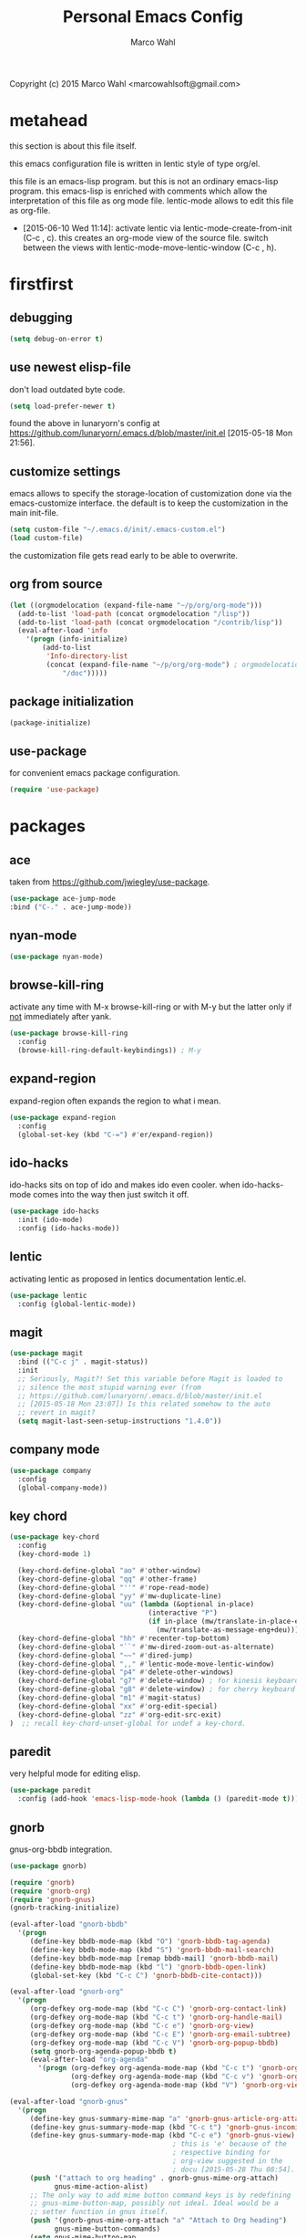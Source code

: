 # Created 2015-06-30 Tue 08:34
#+TITLE: Personal Emacs Config
#+AUTHOR: Marco Wahl
Copyright (c) 2015 Marco Wahl <marcowahlsoft@gmail.com>

* metahead

this section is about this file itself.

this emacs configuration file is written in lentic style of type org/el.

this file is an emacs-lisp program.  but this is not an ordinary
emacs-lisp program.  this emacs-lisp is enriched with comments which
allow the interpretation of this file as org mode file.  lentic-mode
allows to edit this file as org-file.

- [2015-06-10 Wed 11:14]: activate lentic via
  lentic-mode-create-from-init (C-c , c).  this creates an org-mode
  view of the source file.  switch between the views with
  lentic-mode-move-lentic-window (C-c , h).

* firstfirst

** debugging

#+BEGIN_SRC emacs-lisp
(setq debug-on-error t)
#+END_SRC

** use newest elisp-file

don't load outdated byte code.

#+BEGIN_SRC emacs-lisp
(setq load-prefer-newer t)
#+END_SRC

found the above in lunaryorn's config at
[[https://github.com/lunaryorn/.emacs.d/blob/master/init.el]]
[2015-05-18 Mon 21:56].

** customize settings

emacs allows to specify the storage-location of customization done via
the emacs-customize interface.  the default is to keep the
customization in the main init-file.

#+BEGIN_SRC emacs-lisp
(setq custom-file "~/.emacs.d/init/.emacs-custom.el")
(load custom-file)
#+END_SRC

the customization file gets read early to be able to overwrite.

** org from source

#+BEGIN_SRC emacs-lisp
(let ((orgmodelocation (expand-file-name "~/p/org/org-mode")))
  (add-to-list 'load-path (concat orgmodelocation "/lisp"))
  (add-to-list 'load-path (concat orgmodelocation "/contrib/lisp"))
  (eval-after-load 'info
    '(progn (info-initialize)
  	    (add-to-list
	     'Info-directory-list
	     (concat (expand-file-name "~/p/org/org-mode") ; orgmodelocation
		     "/doc")))))
#+END_SRC

** package initialization

#+BEGIN_SRC emacs-lisp
(package-initialize)
#+END_SRC

** use-package

for convenient emacs package configuration.

#+BEGIN_SRC emacs-lisp
(require 'use-package)
#+END_SRC

* packages

** ace

taken from [[https://github.com/jwiegley/use-package]].

#+BEGIN_SRC emacs-lisp
(use-package ace-jump-mode
:bind ("C-." . ace-jump-mode))
#+END_SRC

** nyan-mode

#+BEGIN_SRC emacs-lisp
(use-package nyan-mode)
#+END_SRC

** browse-kill-ring

activate any time with M-x browse-kill-ring or with M-y but the
latter only if _not_ immediately after yank.

#+BEGIN_SRC emacs-lisp
(use-package browse-kill-ring
  :config
  (browse-kill-ring-default-keybindings)) ; M-y
#+END_SRC

** expand-region

expand-region often expands the region to what i mean.

#+BEGIN_SRC emacs-lisp
(use-package expand-region
  :config 
  (global-set-key (kbd "C-=") #'er/expand-region))
#+END_SRC

** ido-hacks

ido-hacks sits on top of ido and makes ido even cooler.  when
ido-hacks-mode comes into the way then just switch it off.

#+BEGIN_SRC emacs-lisp
(use-package ido-hacks
  :init (ido-mode)
  :config (ido-hacks-mode))
#+END_SRC

** lentic

activating lentic as proposed in lentics documentation lentic.el.

#+BEGIN_SRC emacs-lisp
(use-package lentic
  :config (global-lentic-mode))
#+END_SRC

** magit

#+BEGIN_SRC emacs-lisp
(use-package magit
  :bind (("C-c j" . magit-status))
  :init
  ;; Seriously, Magit?! Set this variable before Magit is loaded to
  ;; silence the most stupid warning ever (from
  ;; https://github.com/lunaryorn/.emacs.d/blob/master/init.el
  ;; [2015-05-18 Mon 23:07]) Is this related somehow to the auto
  ;; revert in magit?
  (setq magit-last-seen-setup-instructions "1.4.0"))
#+END_SRC

** company mode

#+BEGIN_SRC emacs-lisp
(use-package company
  :config
  (global-company-mode))
#+END_SRC

** key chord

#+BEGIN_SRC emacs-lisp
(use-package key-chord
  :config 
  (key-chord-mode 1)

  (key-chord-define-global "ao" #'other-window)
  (key-chord-define-global "qq" #'other-frame)
  (key-chord-define-global "''" #'rope-read-mode)
  (key-chord-define-global "yy" #'mw-duplicate-line)
  (key-chord-define-global "uu" (lambda (&optional in-place)
                                  (interactive "P")
                                  (if in-place (mw/translate-in-place-eng+deu)
                                    (mw/translate-as-message-eng+deu))))
  (key-chord-define-global "hh" #'recenter-top-bottom)
  (key-chord-define-global "``" #'mw-dired-zoom-out-as-alternate)
  (key-chord-define-global "~~" #'dired-jump)
  (key-chord-define-global ",," #'lentic-mode-move-lentic-window)
  (key-chord-define-global "p4" #'delete-other-windows)
  (key-chord-define-global "g7" #'delete-window) ; for kinesis keyboard
  (key-chord-define-global "g8" #'delete-window) ; for cherry keyboard
  (key-chord-define-global "m1" #'magit-status)
  (key-chord-define-global "xx" #'org-edit-special)
  (key-chord-define-global "zz" #'org-edit-src-exit)
)  ;; recall key-chord-unset-global for undef a key-chord.
#+END_SRC

** paredit

very helpful mode for editing elisp.

#+BEGIN_SRC emacs-lisp
(use-package paredit
  :config (add-hook 'emacs-lisp-mode-hook (lambda () (paredit-mode t))))
#+END_SRC

** gnorb

gnus-org-bbdb integration.

#+BEGIN_SRC emacs-lisp
(use-package gnorb)

(require 'gnorb)
(require 'gnorb-org)
(require 'gnorb-gnus)
(gnorb-tracking-initialize)

(eval-after-load "gnorb-bbdb"
  '(progn
     (define-key bbdb-mode-map (kbd "O") 'gnorb-bbdb-tag-agenda)
     (define-key bbdb-mode-map (kbd "S") 'gnorb-bbdb-mail-search)
     (define-key bbdb-mode-map [remap bbdb-mail] 'gnorb-bbdb-mail)
     (define-key bbdb-mode-map (kbd "l") 'gnorb-bbdb-open-link)
     (global-set-key (kbd "C-c C") 'gnorb-bbdb-cite-contact)))

(eval-after-load "gnorb-org"
  '(progn
     (org-defkey org-mode-map (kbd "C-c C") 'gnorb-org-contact-link)
     (org-defkey org-mode-map (kbd "C-c t") 'gnorb-org-handle-mail)
     (org-defkey org-mode-map (kbd "C-c e") 'gnorb-org-view)
     (org-defkey org-mode-map (kbd "C-c E") 'gnorb-org-email-subtree)
     (org-defkey org-mode-map (kbd "C-c V") 'gnorb-org-popup-bbdb)
     (setq gnorb-org-agenda-popup-bbdb t)
     (eval-after-load "org-agenda"
       '(progn (org-defkey org-agenda-mode-map (kbd "C-c t") 'gnorb-org-handle-mail)
               (org-defkey org-agenda-mode-map (kbd "C-c v") 'gnorb-org-popup-bbdb)
               (org-defkey org-agenda-mode-map (kbd "V") 'gnorb-org-view)))))

(eval-after-load "gnorb-gnus"
  '(progn
     (define-key gnus-summary-mime-map "a" 'gnorb-gnus-article-org-attach)
     (define-key gnus-summary-mode-map (kbd "C-c t") 'gnorb-gnus-incoming-do-todo)
     (define-key gnus-summary-mode-map (kbd "C-c e") 'gnorb-gnus-view)
                                        ; this is 'e' because of the
                                        ; respective binding for
                                        ; org-view suggested in the
                                        ; docu [2015-05-28 Thu 08:54].
     (push '("attach to org heading" . gnorb-gnus-mime-org-attach)
           gnus-mime-action-alist)
     ;; The only way to add mime button command keys is by redefining
     ;; gnus-mime-button-map, possibly not ideal. Ideal would be a
     ;; setter function in gnus itself.
     (push '(gnorb-gnus-mime-org-attach "a" "Attach to Org heading")
           gnus-mime-button-commands)
     (setq gnus-mime-button-map
           (let ((map (make-sparse-keymap)))
             (define-key map gnus-mouse-2 'gnus-article-push-button)
             (define-key map gnus-down-mouse-3 'gnus-mime-button-menu)
             (dolist (c gnus-mime-button-commands)
               (define-key map (cadr c) (car c)))
             map))))

(eval-after-load "message"
  '(progn
     (define-key message-mode-map (kbd "C-c t") 'gnorb-gnus-outgoing-do-todo)))
#+END_SRC

** rase

rase is for triggering actions at sunrise and sunset.

#+BEGIN_SRC emacs-lisp
(use-package rase 
  :config
  (add-hook
   'rase-functions
   (lambda (sun-event &optional first-run)
     (cond ((eq sun-event 'sunrise)
            (setf (cdr (assoc 'reverse default-frame-alist)) nil))
           ((eq sun-event 'sunset)
            (setf (cdr (assoc 'reverse default-frame-alist)) t))))
   (lambda (sun-event &optional first-run)
     (unless first-run (make-frame))))

  ;; The following lines are here for remember how to use 'advice'.
  ;; Possibly an alternative is `before-make-frame-hook'.
  ;; 
  ;; (advice-add 'make-frame :before
  ;;             (lambda (&optional parameters) (when mw-make-frame-first-call
  ;;                          (setq mw-make-frame-first-call nil)
  ;;                          (rase-start t))))

  (rase-start t))
#+END_SRC

** AUR access

#+BEGIN_SRC emacs-lisp
(use-package aurel
  :config
  (autoload 'aurel-package-info "aurel" nil t)
  (autoload 'aurel-package-search "aurel" nil t)
  (autoload 'aurel-maintainer-search "aurel" nil t)
  (autoload 'aurel-installed-packages "aurel" nil t)
  (setq aurel-download-directory "~/AUR"))
#+END_SRC

*** history

- [2014-04-07 Mon 22:26] Just installed a package that might help with
AUR-packages.

** slime

#+BEGIN_SRC emacs-lisp
(use-package slime
  :config  
  (setq inferior-lisp-program "/usr/bin/sbcl")
  (setq slime-contribs '(slime-fancy)))
#+END_SRC

** zeitgeist

zeitgeist keeps track of file-operations.

#+BEGIN_SRC emacs-lisp
(use-package zeitgeist)
#+END_SRC

** helm

actually i don't use helm consciously.  [2015-06-27 Sat 10:57]

#+BEGIN_SRC emacs-lisp
(use-package helm)
#+END_SRC

** gnuplot

the following lines go back to a recommendation of an arch linux
install.

#+BEGIN_SRC emacs-lisp
  (use-package gnuplot
    :config (progn
              (autoload 'gnuplot-mode "gnuplot" "gnuplot major mode" t)
              (autoload 'gnuplot-make-buffer "gnuplot" "open a buffer in gnuplot mode" t)
              (setq auto-mode-alist (append '(("\\.gp$" . gnuplot-mode)) auto-mode-alist))))
#+END_SRC

* fromsource

** org

*** org timestamp handling

#+BEGIN_SRC emacs-lisp
(setq org-agenda-include-inactive-timestamps t) ;; 
;; (setq org-agenda-include-inactive-timestamps nil) ;; for not seeing them.
#+END_SRC

*** jump to org block bound

#+BEGIN_SRC emacs-lisp
(add-hook
 'org-mode-hook
 (lambda ()
   (local-set-key
    (kbd "C-c M-n")
    (lambda ()
      (interactive)
      (end-of-line)
      (re-search-forward "#\\+")
      (beginning-of-line)))))

(add-hook
 'org-mode-hook
 (lambda ()
   (local-set-key
    (kbd "C-c M-p")
    (lambda ()
      (interactive)
      (beginning-of-line)
      (re-search-backward "#\\+")))))
#+END_SRC

*** tab jump from code-block 'end' to 'begin'

#+BEGIN_SRC emacs-lisp
;; Experimentation for more convenient block handling.
(defun mw-org-jump-to-beginning-of-block-maybe ()
  "When on a closing line of a block jump to the opening line of the block."
  (interactive)
  (let ((case-fold-search t)
        (org-block-end-line-regexp "^[ \t]*#\\+end_")
        (org-block-begin-line-regexp  "^[ \t]*#\\+begin_"))
    (when (save-excursion
            (beginning-of-line 1)
            (looking-at org-block-end-line-regexp))
      (progn
        (search-backward-regexp org-block-begin-line-regexp)
        t ;; signal that action has been taken
        ))))
#+END_SRC

#+BEGIN_SRC emacs-lisp
;; Use tab-key for trigger the action.  This is done via hooking.
(add-to-list 'org-tab-first-hook 'mw-org-jump-to-beginning-of-block-maybe)
#+END_SRC

*** mark a table column

#+BEGIN_SRC emacs-lisp
(defun mw-org-table-mark-column ()
  "Set a region that spans the column with point if in a org-table.
Much taken from `org-table-sum'."
  (interactive)
  (let (col beg)
    (setq col (org-table-current-column))
    (goto-char (org-table-begin))
    (unless (re-search-forward "^[ \t]*|[^-]" nil t)
      (user-error "No table data"))
    (org-table-goto-column col)
    (setq beg (point))
    (goto-char (org-table-end))
    (unless (re-search-backward "^[ \t]*|[^-]" nil t)
      (user-error "No table data"))
    (org-table-goto-column col)
    (re-search-forward "|" nil t)
    (set-mark beg)))
#+END_SRC

*** org velocity

org velocity is a org-mode contrib extension.

#+BEGIN_SRC emacs-lisp
(setq org-velocity-bucket (expand-file-name "bucket.org" org-directory))
#+END_SRC

**** history

first i hung the C-c v in on org-mode-hook [2014-10-22 Wed 10:25] like

#+BEGIN_SRC text
(add-hook 'org-mode-hook (lambda () (local-set-key (kbd "C-c v") 'org-velocity)))
#+END_SRC

which is nice but actually org-velocity is also capable of a global
capturing into the org-velocity-bucket.  this is a further possibility
to capture something.

I use the global key setting C-c v for org-velocity.

*** trigger property edit from the headline

#+BEGIN_SRC emacs-lisp
(defun mw-org-property-action ()
  "Activate org-property-action from headline."
  (interactive)
  (save-excursion
    (org-insert-drawer t)
    (search-forward ":PROPERTIES:\n")
    (org-property-action)))
#+END_SRC

this function can be bound to a speed key via org-speed-commands-user.

*** org-protocol

#+BEGIN_SRC emacs-lisp
(require 'org-protocol)
#+END_SRC

the org-protocol is useful for actions which come from the outside.
e.g. capturing from conkeror into org.

*** more key bindings for babeling

#+BEGIN_SRC emacs-lisp
(require 'ob-keys)

(setq
 org-babel-key-bindings
 (append
  org-babel-key-bindings
  (list
   (cons "m" #'org-babel-mark-block)
   (cons "N" #'org-narrow-to-block)
   (cons "'" #'org-edit-special)
   (cons ">" ; jump to the end.
         (lambda () (let ((case-fold-search t)) ; don't care about case.
                 (search-forward-regexp "#\\+end_src")
                 (beginning-of-line)))))))
#+END_SRC

*** hl-line in agenda

From [[gnus:nntp+news.gmane.org:gmane.emacs.orgmode#87egnh7oos.fsf@mbork.pl][Email from Marcin Borkowski: Hl-line mode in agenda]]:

#+BEGIN_SRC emacs-lisp
(add-hook 'org-finalize-agenda-hook (lambda () (hl-line-mode 1)))
#+END_SRC

*** org-screenshot

#+BEGIN_SRC emacs-lisp
(push "~/p/elisp/external/org-screenshot" load-path)
(require 'org-screenshot)
#+END_SRC

** gnus

#+BEGIN_SRC emacs-lisp
(setq load-path (cons (expand-file-name "~/p/elisp/external/gnus/lisp") load-path))
(require 'gnus-load)
(require 'info)
(add-to-list 'Info-default-directory-list "~/p/elisp/external/gnus/texi/")
(setq gnus-registry-max-entries 500000)
(gnus-registry-initialize) ; gnorb wants that, see (info "(gnorb)Setup").
#+END_SRC

*** to html mail in gnus

The following helps with html-mail in some cases.

Source: [[gnus:gnu.emacs.help#mailman.5546.1405582006.1147.help-gnu-emacs@gnu.org][Email from Tassilo Horn: Re: a dark theme?]]

#+BEGIN_SRC emacs-lisp
;; I don't think that has anything to do with themes, but SHR which renders
;; HTML mail in Gnus just picks bad colors to confirm with what's declared
;; in the HTML text.  But you can force it to require more contrast like
;; so:
(setq shr-color-visible-distance-min 10
      shr-color-visible-luminance-min 60)
#+END_SRC

** ledger

refer to a local version of ledger.

#+BEGIN_SRC emacs-lisp
(push  (expand-file-name "~/p/ledger/lisp") load-path)
(autoload 'ledger-mode "ledger-mode" "ledger major mode")

(eval-after-load 'info
  '(progn (info-initialize)
          (add-to-list
           'Info-directory-list
           (expand-file-name "~/p/ledger/doc"))))
#+END_SRC

** emms

Emms is for playing sound.  I use emms mostly for playing internet
radio.

BTW =emms-streams= has configured some nice stations AFAICT.

#+BEGIN_SRC emacs-lisp
(add-to-list 'load-path "~/p/elisp/external/emms/lisp")
(require 'emms-setup)
(emms-devel)				; adds +/- in emms-buffer.
(emms-default-players)
(eval-after-load 'info
  '(progn (info-initialize)
          (add-to-list 'Info-directory-list "~/p/elisp/external/emms/doc")))
#+END_SRC

** big brother db

#+BEGIN_SRC emacs-lisp
(require 'bbdb-loaddefs (expand-file-name "~/p/elisp/external/bbdb/lisp/bbdb-loaddefs.el"))
(bbdb-initialize 'gnus 'message 'anniv)
(bbdb-mua-auto-update-init 'gnus 'message)
(setq bbdb-mua-pop-up t
      bbdb-mua-pop-up-window-size 0.1
      bbdb-mua-update-interactive-p '(query . create)
      bbdb-mua-auto-update-p 'create ; nil
      bbdb-update-records-p 'query
      ;; bbdb-ignore-message-alist
      ;;    '(("From" . "bugzilla-daemon"))
         )
(add-hook 'message-setup-hook 'bbdb-mail-aliases)
#+END_SRC

** zen reward mode

get points for task-status-changes in org.  but where is the zen here?

#+BEGIN_SRC emacs-lisp
(add-to-list 'load-path
 (expand-file-name "~/p/elisp/external/zen-reward-mode/"))
(load-library "zen-reward-mode")
#+END_SRC

** little helpers

#+BEGIN_SRC emacs-lisp
(push  "~/p/elisp/mw/little-helpers" load-path)
(require 'little-helpers)
#+END_SRC

#+BEGIN_SRC emacs-lisp
(add-to-list 'load-path "~/p/elisp/mw/auxies")
(require 'auxies-rest)
#+END_SRC

** auxies-eww

#+BEGIN_SRC emacs-lisp
(add-to-list 'load-path "~/p/elisp/mw/auxies")
(require 'auxies-eww)
#+END_SRC

* lab

** toggle-letter-case

#+BEGIN_SRC emacs-lisp
;; http://www.star.bris.ac.uk/bjm/emacs-tips.html#sec-1-14

;;;;;;;;;;;;;;;;;;;;;;;;;;;;;;;;;;;;;;;;;;;;;;;;;;;;;;;;;;;;;;;;;;;;;;;;;;;;
;; change case of letters                                                 ;;
;;;;;;;;;;;;;;;;;;;;;;;;;;;;;;;;;;;;;;;;;;;;;;;;;;;;;;;;;;;;;;;;;;;;;;;;;;;;
;; http://ergoemacs.org/emacs/modernization_upcase-word.html
(defun toggle-letter-case ()
  "Toggle the letter case of current word or text selection.
Toggles between: “all lower”, “Init Caps”, “ALL CAPS”."
  (interactive)
  (let (p1 p2 (deactivate-mark nil) (case-fold-search nil))
    (if (region-active-p)
        (setq p1 (region-beginning) p2 (region-end))
      (let ((bds (or (bounds-of-thing-at-point 'word)
                     (progn (forward-whitespace 1)
                            (bounds-of-thing-at-point 'word)))))
        (setq p1 (car bds) p2 (cdr bds))))
    (when (not (eq last-command this-command))
      (save-excursion
        (goto-char p1)
        (cond
         ((looking-at "[[:lower:]][[:lower:]]") (put this-command 'state "all lower"))
         ((looking-at "[[:upper:]][[:upper:]]") (put this-command 'state "all caps"))
         ((looking-at "[[:upper:]][[:lower:]]") (put this-command 'state "init caps"))
         ((looking-at "[[:lower:]]") (put this-command 'state "all lower"))
         ((looking-at "[[:upper:]]") (put this-command 'state "all caps"))
         (t (put this-command 'state "all lower")))))
    (cond
     ((string= "all lower" (get this-command 'state))
      (upcase-initials-region p1 p2) (put this-command 'state "init caps"))
     ((string= "init caps" (get this-command 'state))
      (upcase-region p1 p2) (put this-command 'state "all caps"))
     ((string= "all caps" (get this-command 'state))
      (downcase-region p1 p2) (put this-command 'state "all lower")))))

;;set this to M-c
(global-set-key "\M-C" #'toggle-letter-case)
#+END_SRC

** drag windows

Found [2015-03-03 Tue 17:18]
Link: [[https://tsdh.wordpress.com/2015/03/03/swapping-emacs-windows-using-dragndrop/]]

When using Emacs on a larger screen where Emacs’ frame is split
into multiple windows, you sometimes wish there was some simple way
to rearrange which buffer is shown in which window. Of course, you
can do that by moving through your windows and using
switch-to-buffer and friends but that’s not really convenient.

So here’s a command which lets you use drag one buffer from one
window to the other. The effect is that the buffers of the start
and target window are swapped.

#+BEGIN_SRC emacs-lisp
(defun th/swap-window-buffers-by-dnd (drag-event)
  "Swaps the buffers displayed in the DRAG-EVENT's start and end
window."
  (interactive "e")
  (let ((start-win (cl-caadr drag-event))
        (end-win   (cl-caaddr drag-event)))
    (when (and (windowp start-win)
               (windowp end-win)
               (not (eq start-win end-win))
               (not (memq (minibuffer-window)
                          (list start-win end-win))))
      (let ((bs (window-buffer start-win))
            (be (window-buffer end-win)))
        (unless (eq bs be)
          (set-window-buffer start-win be)
          (set-window-buffer end-win bs))))))
#+END_SRC

Bind it to some mouse drag event and have fun. For example, I use

#+BEGIN_SRC emacs-lisp
(global-set-key (kbd "<C-S-drag-mouse-1>") #'th/swap-window-buffers-by-dnd)
#+END_SRC

so that drag’n’drop with the left mouse button and control and shift
pressed is bound to the command above.

** pomodoro

support for the famous tomato-technique.  the idea is to work
concentrated for a while (tomato) and then take a break.  this shall
be repeated some times a day.  

the functions here support pomodoro based on org.

source: [[http://www.couchet.org/blog/index.php?post/2010/08/04/Pomodoro-et-org-mode]]
author there: Frédéric Couchet le mercredi, août 4 2010, 22:53

#+BEGIN_SRC emacs-lisp
;;; (add-to-list 'org-modules 'org-timer) ;; done via customize

(require 'org-timer)
(defvar mw-podomoros-completed-in-session 0
  "Number of podomoros in the current emacs-session.")

(defcustom mw-podomoros-pause-duration "3"
  "Duration in minutes of standard pauses between podomoros.")

(setq org-timer-default-timer "25")
(add-hook 'org-clock-in-hook
          '(lambda ()
             (if (not ;org-timer-timer-is-countdown ; 201501151654 maint
                  org-timer-countdown-timer)
                 (progn
                   (message "Start a fresh timer.")
                   (org-timer-set-timer '(64))))))
(add-hook 'org-clock-out-hook
          '(lambda ()
             (setq org-mode-line-string nil)))

(defun mw-bring-hanoi-buffer-into-view-mode ()
  (with-current-buffer (get-buffer-create "*Hanoi*")
    (special-mode)))

(add-hook
 'org-timer-done-hook
 '(lambda ()
    (if mw-org-pause-state
        (progn
          (setq mw-org-pause-state nil)
          (message "Pause over at %s.  What about another tomato?"
                   (format-time-string "%T"))
          (start-process "play-a-sound" "*play-a-sound-output*"
                         "mplayer" (expand-file-name  "~/media/sound/technical/aoogah.wav"))
                                        ;(play-sound '(sound :file
                                        ;".../aoogah.wav")) ;
                                        ;[2014-06-02 Mon 15:14] this
                                        ;line played the sound also.
                                        ;But sychronously.
          (zone))
      (progn
        (setq mw-podomoros-completed-in-session
              (1+ mw-podomoros-completed-in-session))
        (org-clock-goto)
        ;; going to an org buffer is necessary for starting
        ;; an org timer.
        (mw-org-trigger-timer-for-pause)
        (message
         "Tomato done at %s.  Il est vraiment temps de prendre une pause."
         (format-time-string "%T"))
        (start-process "play-a-sound" "*play-a-sound-output*"
                       "mplayer" (expand-file-name "~/media/sound/human/shutdown.wav"))
        (zone)))))

(setq mw-org-pause-state nil) ; global.  TODO: can this be more locally, please?

(defun mw-org-trigger-timer-for-pause (&optional duration)
  "Start a timer for a pause of `DURATION' minutes.

   `DURATION' defaults to 5.  See hook `org-timer-done-hook' for
   actions at timers end.

     It looks to me that the org-timer thing is broken.  I can't set
   a new timer with org-timer-set-timer from an org-buffer any
   more except with the triple C-u prefix AKA '(64).

   [2014-06-27 Fri 11:12] Good news: I could use M-x
   org-timer-set-timer today and it did the expected thing.
   "
  (interactive)
  (if (derived-mode-p 'org-mode)
      (let ((saved-org-timer-default-timer org-timer-default-timer)
            (duration (if (not duration) mw-podomoros-pause-duration
                        (number-to-string duration))))
        (setq org-timer-default-timer duration)
        (org-timer-set-timer '(64))
        (setq org-timer-default-timer saved-org-timer-default-timer)
        (setq mw-org-pause-state t))
    (error "mw: Not in an Org buffer")))
#+END_SRC

** navi-mode

Recall function [[help:navi-search-and-switch][navi-search-and-switch]] to activate a navi-buffer.

#+BEGIN_SRC emacs-lisp
;(require 'navi-mode)
#+END_SRC

** Quickly access the web through w3m                                  :weak:

Ask the default search engine.

#+BEGIN_SRC emacs-lisp
(global-set-key (kbd "<Scroll_Lock> a") 'w3m-search)
#+END_SRC

L for look up the word at point in leo.

#+BEGIN_SRC emacs-lisp
(defun mw-ask-leo ()
  (interactive)
  (w3m-search "leo" (thing-at-point 'word)))
(global-set-key (kbd "<Scroll_Lock> l") 'mw-ask-leo)
#+END_SRC

** rope read to save eye-movements

#+BEGIN_SRC emacs-lisp
(add-to-list 'load-path "~/p/elisp/mw/rope-read-mode")
(require 'rope-read-mode)
(global-set-key (kbd "<Scroll_Lock> <Scroll_Lock>") 'rope-read-mode)
#+END_SRC

** convenient snapshot of emacs from within

#+BEGIN_SRC emacs-lisp
(add-to-list 'load-path "~/p/elisp/mw/emacsshot")
(require 'emacsshot)
(global-set-key
 [print] ; (kbd "<print>")
 (lambda (&optional current-window)
   (interactive "P")
   (if current-window (emacsshot-snap-window)
     (emacsshot-snap-frame))))
#+END_SRC

** hippie expand

Hippie expand is using various sources as potential for expansion.

#+BEGIN_SRC emacs-lisp
(global-set-key (kbd "M-/") 'hippie-expand)
#+END_SRC

** special holidays

Special Holidays can be defined in a function.  Hooking can be done
via variable `holiday-other-holidays'.

Note: The code here looks not so good.  Improvement would be good.

#+BEGIN_SRC emacs-lisp
(defun mw-further-holidays-of-interest ()
  (if (= 2014 displayed-year)
      (if (or (= 4 displayed-month) (= 5 displayed-month) (= 6 displayed-month))
          '(((5 29 2014) "Christi Himmelfahrt"))
        (if (or (= 7 displayed-month) (= 8 displayed-month) (= 9 displayed-month))
            '(((8 15 2014) "Mariä Himmelfahrt"))))))
#+END_SRC

** switch sound on/off

#+BEGIN_SRC emacs-lisp
(defun mw-sound-100% ()
  "Pull all rulers in the amixer to 100% ."
  (interactive)
  (start-process "" "*mw-amixer*"
                 "amixer" "set" "Master" "64")
  (start-process "" "*mw-amixer*"
                 "amixer" "set" "Speaker" "64" )
  (start-process "" "*mw-amixer*"
                 "amixer" "set" "Headphone" "64" )
  (start-process "" "*mw-amixer*"
                 "amixer" "set" "PCM" "255" ))

(defun mw-sound-set-enjoyable-volume ()
  "Enjoyable volume for listening with headphones.
      
  The effect of this function is somewhat subjective."
  (interactive)
  (start-process "" "*mw-amixer*"
                 "amixer" "set" "Master" "0")
  (start-process "" "*mw-amixer*"
                 "amixer" "set" "Speaker" "64" )
  (start-process "" "*mw-amixer*"
                 "amixer" "set" "Headphone" "64" )
  (start-process "" "*mw-amixer*"
                 "amixer" "set" "PCM" "255" ))

(defun mw-sound-0% ()
  "Pull all rulers in the amixer to 0 ."
  (interactive)
  (start-process "" "*mw-amixer*"
                 "amixer" "set" "Master" "0")
  (start-process "" "*mw-amixer*"
                 "amixer" "set" "Speaker" "0" )
  (start-process "" "*mw-amixer*"
                 "amixer" "set" "Headphone" "0" )
  (start-process "" "*mw-amixer*"
                 "amixer" "set" "PCM" "0" ))
#+END_SRC

** personalize the sound of the bell
#+BEGIN_SRC emacs-lisp
(defun mw-play-some-sound ()
  (interactive)
  (start-process
   "play-a-sound" "*play-a-sound-output*"
   "mplayer" "-af" "volume=-15"
   (expand-file-name "~/media/sound/birds/Tufted-Tit-Mouse-web-II.wav")))
(setq ring-bell-function 'mw-play-some-sound)
#+END_SRC

** bbdb csv feature

This is activation of the 'bbdb-csv-import'-package.  I found it BTW
today [2014-04-24 Thu].
#+BEGIN_SRC emacs-lisp
(require 'bbdb-csv-import)
#+END_SRC

** kill an url at point

#+BEGIN_SRC emacs-lisp
(defun mw-kill-url-at-point ()
  "Try to interpret the thing at point as url and if so put to kill ring."
  (interactive)
  (kill-new (thing-at-point 'url)))
(global-set-key (kbd "C-c M-w") 'mw-kill-url-at-point)
#+END_SRC

** duplicate a w3m-session

- [2014-07-18 Fri 17:14] It looks like the defun below is already
  there in w3m: "M-n runs the command w3m-copy-buffer."

#+BEGIN_SRC emacs-lisp
(defun mw-w3m-duplicate-session (&optional reload)
  "Duplicate the w3m-session"
  (interactive "P")
  (if (not (eq major-mode 'w3m-mode))
      (message "This command applies resonably to w3m mode only")
    (if w3m-current-url
        (w3m-view-this-url-1 w3m-current-url reload 'new-session)
      (message "No current URL"))))
#+END_SRC

** wcheck

wcheck is a mode for checking things in a buffer.  Might be worth to
invest some energy into its configuration for spell checking.

There is documentation on [[https://github.com/tlikonen/wcheck-mode]].

I found out about wcheck's existance when reading an emacs group.

The following example shows that wcheck can be used for indication of
trailing whitespace.

#+BEGIN_SRC emacs-lisp
;; source: https://github.com/tlikonen/wcheck-mode
(setq wcheck-language-data
      '(("Trailing whitespace"
	 (program . identity)
	 (action-program . (lambda (marked-text)
			     (list (cons "Remove whitespace" ""))))
	 (face . highlight)
	 (regexp-start . "")
	 (regexp-body . "[ \t]+")
	 (regexp-end . "$")
	 (regexp-discard . "")
	 (read-or-skip-faces
	  (nil)))))
#+END_SRC

** additions around eww

*** Switch from w3m to eww and vice versa

#+BEGIN_SRC emacs-lisp
(defun mw-w3m-switch-to-eww ()
  (interactive)
  (eww w3m-current-url))
#+END_SRC

#+BEGIN_SRC emacs-lisp
(defun mw-eww-switch-to-w3m ()
  (interactive)
  (w3m (eww-current-url)))
#+END_SRC

*** Duplicate eww buffer

#+BEGIN_SRC emacs-lisp
(defun mw/eww-duplicate-buffer ()
  "Duplicate an eww buffer."
  (interactive)
  (when (eq major-mode 'eww-mode)
    (let ((url (plist-get eww-data :url)))
      (switch-to-buffer
       (get-buffer-create
        (generate-new-buffer-name (buffer-name))))
      (eww-mode)
      (eww url))))
#+END_SRC

*** Rename Current Page

This is for somehow saving the page to not loosing it at the next eww
call.

#+BEGIN_SRC emacs-lisp
(require 'eww)
(if (boundp 'eww-mode-map)
    (progn
      (define-key eww-mode-map "x" #'mw/eww-duplicate-buffer);'rename-uniquely
      (message "Added 'x' in eww-mode-map."))
  (message
   (concat
    "FAILED adding 'x' to eww-mode-map."
    "  REASON: eww-mode-map is not bound yet.")))
#+END_SRC

** conkeror

#+BEGIN_SRC emacs-lisp
(setq browse-url-generic-program
      (expand-file-name "~/p/conkeror/conkeror.sh")
      shr-external-browser 'browse-url-generic)
#+END_SRC

** hidden mode line

found the following mode line hiding function at
[[http://bzg.fr/emacs-hide-mode-line.html]].  (Bastien)

#+BEGIN_SRC emacs-lisp
(defvar-local hidden-mode-line-mode nil)

(define-minor-mode hidden-mode-line-mode
  "Minor mode to hide the mode-line in the current buffer."
  :init-value nil
  :global t
  :variable hidden-mode-line-mode
  :group 'editing-basics
  (if hidden-mode-line-mode
      (setq hide-mode-line mode-line-format
            mode-line-format nil)
    (setq mode-line-format hide-mode-line
          hide-mode-line nil))
  (force-mode-line-update)
  ;; Apparently force-mode-line-update is not always enough to
  ;; redisplay the mode-line
  (redraw-display)
  (when (and (called-interactively-p 'interactive)
             hidden-mode-line-mode)
    (run-with-idle-timer
     0 nil 'message
     (concat "Hidden Mode Line Mode enabled.  "
             "Use M-x hidden-mode-line-mode to make the mode-line appear."))))

;; If you want to hide the mode-line in every buffer by default
;; (add-hook 'after-change-major-mode-hook 'hidden-mode-line-mode)
#+END_SRC

** key sequences to open browser

#+BEGIN_SRC emacs-lisp
(global-set-key (kbd "\C-cg") 'eww)
(global-set-key (kbd "\C-cG") 'browse-url)
(global-set-key (kbd "\C-cF") 'browse-url-firefox)
#+END_SRC

* rest

** enable more emacs features

these features are disabled by default.

#+BEGIN_SRC emacs-lisp
(put 'narrow-to-region 'disabled nil)
(put 'upcase-region 'disabled nil)
(put 'scroll-left 'disabled nil)
(put 'narrow-to-page 'disabled nil)
(put 'downcase-region 'disabled nil)
(put 'dired-find-alternate-file 'disabled nil)
(put 'set-goal-column 'disabled nil)
#+END_SRC

** abbrevs

Started with the suggestion about abbreviations on
[[http://www.star.bris.ac.uk/bjm/emacs-tips.html#sec-1-19]].

#+BEGIN_SRC emacs-lisp
;;;;;;;;;;;;;;;;;;;;;;;;;;;;;;;;;;;;;;;;;;;;;;;;;;;;;;;;;;;;;;;;;;;;;;;;;;;;
;; abbreviations                                                          ;;
;;;;;;;;;;;;;;;;;;;;;;;;;;;;;;;;;;;;;;;;;;;;;;;;;;;;;;;;;;;;;;;;;;;;;;;;;;;;
(setq-default abbrev-mode t)     ;; enable abbreviations
(setq save-abbrevs t)            ;; save abbreviations upon exiting xemacs
;; abbrev-file-name ; using the default setting.
(quietly-read-abbrev-file)       ;; reads the abbreviations file on startup
#+END_SRC

** appointments from org

take into account the appointments for today from the org-agenda.
note that this is done for the current org-agenda files.

activate the appointment checking.

#+BEGIN_SRC emacs-lisp
(appt-activate 1)
(org-agenda-to-appt)
#+END_SRC

See also [[id:f5e3d91a-1137-4640-b453-96c64eba2d16][Personalize the sound of the bell]] for the configuration of
the respective audio signal.

** battery

#+BEGIN_SRC emacs-lisp
(display-battery-mode)
#+END_SRC

** beautification

*** elisp

#+BEGIN_SRC emacs-lisp
(add-hook 'emacs-lisp-mode-hook
          (lambda ()
            (setq-local prettify-symbols-alist
                        '(("lambda" . ?λ)))
            (prettify-symbols-mode 1)))
#+END_SRC

*** python

[[gnus:nntp+news.aioe.org:gnu.emacs.help#mailman.17951.1421331793.1147.help-gnu-emacs@gnu.org][Email from Stefan Monnier: Re: can emacs do this]]

#+BEGIN_SRC emacs-lisp
(add-hook 'python-mode-hook
          (lambda ()
            (setq-local prettify-symbols-alist
                        '(("lambda" . ?λ)
                          ("math.sqrt" . ?√)
                          ("math.pi" . ?π)
                          ("sum" . ?Σ)))
            (prettify-symbols-mode 1)))
#+END_SRC

** language environment change

Convenient switching of the input-method and the spell-checking.

This code is derived from [[http://www.emacswiki.org/emacs/FlySpell]]

#+BEGIN_SRC emacs-lisp
(defvar mw-lang-inputmethod-ring)

(let ((langs-inputmethods '(("deutsch" "german-prefix") ("american" nil))))
  (setq mw-lang-inputmethod-ring (make-ring (length langs-inputmethods)))
  (dolist (elem langs-inputmethods) (ring-insert mw-lang-inputmethod-ring elem)))

(defun cycle-ispell-language-and-input-method ()
  (interactive)
  (let ((lang-inputmethod (ring-ref mw-lang-inputmethod-ring -1)))
    (ring-insert mw-lang-inputmethod-ring lang-inputmethod)
    (ispell-change-dictionary (car lang-inputmethod))
    (set-input-method (cadr lang-inputmethod))))
#+END_SRC

#+BEGIN_SRC emacs-lisp
;; [2014-07-08 Tue 11:34] Idea: one could also switch the completer
;; dictionary on M-tab.  (setq ispell-complete-word-dict
;; "/usr/share/dict/ngerman")

(let ((the-dicts '("/usr/share/dict/ngerman"
                   "/usr/share/dict/french"
                   "/usr/share/dict/words")))
  (setq mw-dict-ring (make-ring (length the-dicts)))
  (dolist (elem the-dicts) (ring-insert mw-dict-ring elem)))

(defun mw-cycle-ispell-completion-dict ()
  (interactive)
  (let ((dict (ring-ref mw-dict-ring -1)))
    (ring-insert mw-dict-ring dict)
    (setq ispell-alternate-dictionary  ;; ISSUE: which of these variables
          ;; ispell-complete-word-dict ;; should be taken here?
          dict)
    (message (concat dict " set for ispell completion."))))
#+END_SRC

** scroll-lock-mode

scroll lock mode gives another buffer movement feeling.

#+BEGIN_SRC emacs-lisp
(global-set-key (kbd "<Scroll_Lock> m") 'scroll-lock-mode)
#+END_SRC

** rotate windows

#+BEGIN_SRC emacs-lisp
(defun mw-rotate-split ()
  "Somehow rotate buffers in the emacs-window.

Originates from gnu.emacs.help group 2006."
  (interactive)
  (let ((root (car (window-tree))))
    (if (listp root)
	(let* ((w1 (nth 2 root))
	       (w2 (nth 3 root))
	       (b1 (window-buffer w1))
	       (b2 (window-buffer w2)))
	  (cond ((car root)
		 (delete-window w2)
		 (set-window-buffer (split-window-horizontally) b2))
		(t
		 (delete-window w1)
		 (set-window-buffer (split-window-vertically) b1))))
      (message "Root window not split"))))
#+END_SRC

** screen

seamless exchange with screen.

#+BEGIN_SRC emacs-lisp
(defvar mw-screen-exchange-filename
  "/tmp/screen-exchange"
  "Name of the file used by screen copy and paste.")
#+END_SRC

*** screen like commands for slurp and write

#+BEGIN_SRC emacs-lisp
(defun mw-screen-exchange-slurp-insert ()
  (interactive)
  (insert-file-contents mw-screen-exchange-filename))

(defun mw-screen-exchange-write-region (start end)
  (interactive "r")
  (write-region start end mw-screen-exchange-filename))
#+END_SRC

*** editing the screen-exchange file

#+BEGIN_SRC emacs-lisp
(defun mw-screen-exchange-open-buffer ()
  "Open the screen exchange file in auto revert mode."
  (interactive)
  (set-buffer (find-file mw-screen-exchange-filename))
  (auto-revert-mode))
#+END_SRC

** timeclock

use the timeclock keymap as noted in the timeclock source.

#+BEGIN_SRC emacs-lisp
(define-key ctl-x-map "ti" 'timeclock-in)
(define-key ctl-x-map "to" 'timeclock-out)
(define-key ctl-x-map "tc" 'timeclock-change)
(define-key ctl-x-map "tr" 'timeclock-reread-log)
(define-key ctl-x-map "tu" 'timeclock-update-mode-line)
(define-key ctl-x-map "tw" 'timeclock-when-to-leave-string)
(define-key ctl-x-map "tt" 'timeclock-mode-line-display)
#+END_SRC

** diary

diary entries are useful sometimes.  e.g. it's possible to import ics
files into a diary.

recall that in the org agenda the d key switches diary inclusion on or off.

#+BEGIN_SRC emacs-lisp
;; for diary to include other diaries
(add-hook 'diary-list-entries-hook 'diary-include-other-diary-files)
(add-hook 'diary-mark-entries-hook 'diary-mark-included-diary-files)
#+END_SRC

** erc

direct client-to-client support for erc.

#+BEGIN_SRC emacs-lisp
(eval-after-load "erc" '(require 'erc-dcc))
#+END_SRC

** real delete

real delete of region, not this 'play it save and put the delete into
kill-ring' stuff.

#+BEGIN_SRC emacs-lisp
(global-set-key (kbd "\C-cw") #'delete-region)
#+END_SRC

** more tweaks

#+BEGIN_SRC emacs-lisp
(defalias 'yes-or-no-p 'y-or-n-p)
(ffap-bindings)
(require 'page-ext)
(display-time)
#+END_SRC

** zone

zone is builtin.  zone can be used as signal.

setting zone to stop after some seconds.

#+BEGIN_SRC emacs-lisp
(setq  zone-timeout 5)
#+END_SRC

** keysettings

*** global keys

**** rest

#+BEGIN_SRC emacs-lisp
(global-set-key (kbd "<f1>") (lambda () (interactive))) ;; e.g. leave zone effortless.
(global-set-key (kbd "<f6>") 'flyspell-mode)
(global-set-key (kbd "<f7>") 'cycle-ispell-language-and-input-method)
(global-set-key (kbd "M-<f7>") 'mw-cycle-ispell-completion-dict)
(global-set-key (kbd "C-$") 'ispell-complete-word)
(global-set-key (kbd "<f8>") 'other-window)
(global-set-key (kbd "S-<f11>") 'mw-rotate-split)
(global-set-key (kbd "<f12>") 'other-frame)

(global-set-key (kbd "<XF86AudioLowerVolume>") #'emms-volume-lower)
(global-set-key (kbd "<XF86AudioRaiseVolume>") #'emms-volume-raise)
(global-set-key (kbd "<XF86AudioMute>") #'mw-sound-100%)

(global-set-key (kbd "C-x o") 'ace-window)

(global-set-key (kbd "C-x C-c") #'save-buffers-kill-emacs) ; also kill the daemon

;; cycle through amounts of spacing
(global-set-key (kbd "M-SPC") 'cycle-spacing)

(setq org-agenda-skip-additional-timestamps nil) ; does this line have an effect?

(define-key global-map (kbd "<f9>")
  '(lambda (&optional prefix)
     "Try insert org-inactive-timestamp.  With prefix argument
  try insert yyyymmddhhmm.  Special in org-agenda: toggle
  inactive-timestamps-display."
     (interactive "P")
     (cond
      ((eq major-mode 'org-agenda-mode)
       (setq org-agenda-include-inactive-timestamps (eq nil org-agenda-include-inactive-timestamps))
       (org-agenda-redo))
      (t (if prefix
             (insert (format-time-string "%Y%m%d%H%M"))
           (org-insert-time-stamp nil t t))))))
#+END_SRC

**** org

#+BEGIN_SRC emacs-lisp
(global-set-key "\C-cl" 'org-store-link)
(global-set-key "\C-cc" 'org-capture)
(global-set-key "\C-ca" 'org-agenda)
(global-set-key "\C-cb" 'org-iswitchb)
#+END_SRC

#+BEGIN_SRC emacs-lisp
(global-set-key (kbd "C-c v") 'org-velocity)
#+END_SRC

**** following org-mode links given in other modes

to be able to follow an org-mode link in an arbitrary file can be
nice, e.g. to get to the original from within a tangled file.

#+BEGIN_SRC emacs-lisp
(global-set-key (kbd "C-c o") 'org-open-at-point-global)
#+END_SRC

**** individual keymap

#+BEGIN_SRC emacs-lisp
(defvar mw-individual-keymap
  (let ((map (make-sparse-keymap)))
    (define-key map "r" #'mw/auxies-toggle-default-frame-reverse-state)
    (define-key map "d" #'mw-display-mode-line-as-message)
    (define-key map "m" #'menu-bar-mode)
    (define-key map "h" #'hidden-mode-line-mode)
    (define-key map "f" #'fringe-mode)
    (define-key map "b"
      (lambda ()
        (interactive)
        (if emms-player-playing-p
            (emms-player-pause)
          (progn
            (mw-sound-set-enjoyable-volume)
            (emms-play-url "http://www.bassdrive.com/BassDrive.m3u")))))
    (define-key map "p" #'password-store-copy)
    (define-key map "z" #'mw/auxies-delete-to-point-max)
    (define-key map "k" #'key-chord-mode)
    (define-key map "c" #'calendar)
    (define-key map "q" #'bury-buffer)
    (define-key map "u" #'unexpand-abbrev)
    (define-key map "i" #'ido-hacks-mode)
    (define-key map "w" #'org-refile-goto-last-stored)
                                        ; recall: from org-files there is already C-u C-u C-c C-w.
    (define-key map "<" #'mw-screen-exchange-slurp-insert)
    (define-key map ">" #'mw-screen-exchange-write-region)
    map
    )
  "Personal convenience keymap.")
(global-set-key (kbd "\C-z") mw-individual-keymap)
#+END_SRC

idea: the next two guys could go into a hydra. e.g. C-z +-
(g lobal-set-key (kbd "M-n") 'next-buffer)
(g lobal-set-key (kbd "M-p") 'previous-buffer)

*** dired key for alternate up

#+BEGIN_SRC emacs-lisp
(add-hook
 'dired-mode-hook
 (lambda ()
   (define-key dired-mode-map "`"
     #'mw-dired-zoom-out-as-alternate)))
#+END_SRC
